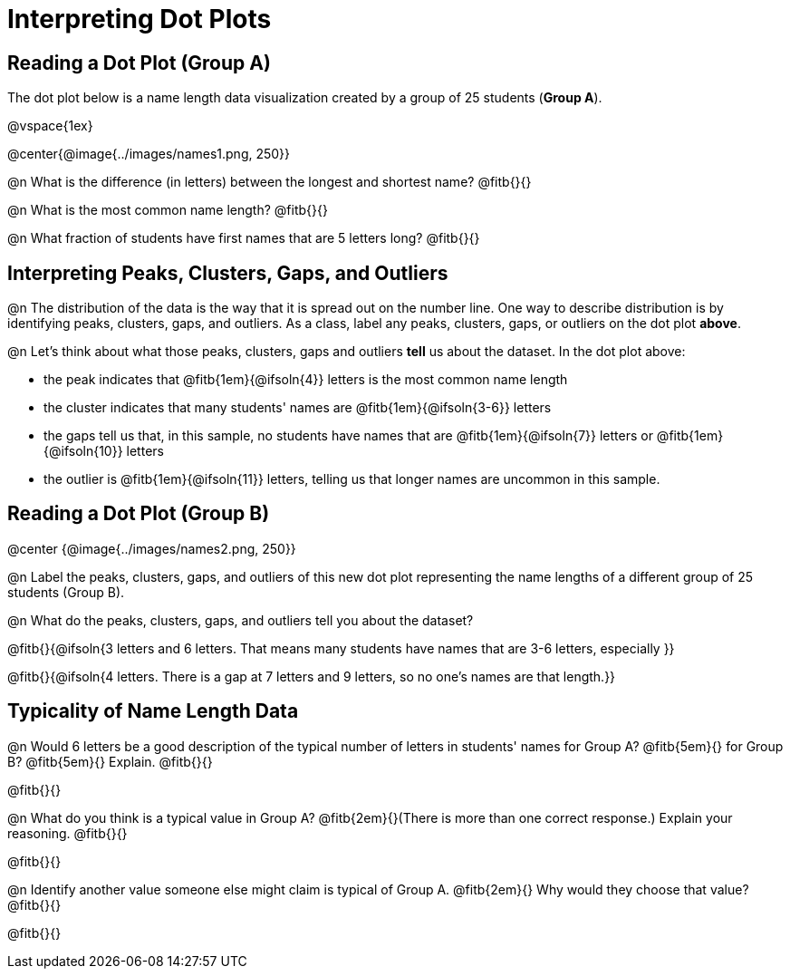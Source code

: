 = Interpreting Dot Plots

++++
<style>
/* Force the code solution to the bottom of the row */
.FirstTable td { position: relative; }
.FirstTable img { position: absolute; bottom: 0; }
</style>
++++

== Reading a Dot Plot (Group A)

The dot plot below is a name length data visualization created by a group of 25 students (*Group A*).

@vspace{1ex}

@center{@image{../images/names1.png, 250}}

@n What is the difference (in letters) between the longest and shortest name? @fitb{}{}

@n What is the most common name length?  @fitb{}{}

@n What fraction of students have first names that are 5 letters long? @fitb{}{}

== Interpreting Peaks, Clusters, Gaps, and Outliers

@n The distribution of the data is the way that it is spread out on the number line. One way to describe distribution is by identifying peaks, clusters, gaps, and outliers. As a class, label any peaks, clusters, gaps, or outliers on the dot plot *above*.

@n Let's think about what those peaks, clusters, gaps and outliers *tell* us about the dataset. In the dot plot above:

- the peak indicates that @fitb{1em}{@ifsoln{4}} letters is the most common name length
- the cluster indicates that many students' names are @fitb{1em}{@ifsoln{3-6}} letters
- the gaps tell us that, in this sample, no students have names that are @fitb{1em}{@ifsoln{7}} letters or @fitb{1em}{@ifsoln{10}} letters
- the outlier is @fitb{1em}{@ifsoln{11}} letters, telling us that longer names are uncommon in this sample.

== Reading a Dot Plot (Group B)

@center {@image{../images/names2.png, 250}}

@n Label the peaks, clusters, gaps, and outliers of this new dot plot representing the name lengths of a different group of 25 students (Group B).

@n What do the peaks, clusters, gaps, and outliers tell you about the dataset?

@fitb{}{@ifsoln{3 letters and 6 letters. That means many students have names that are 3-6 letters, especially }}

@fitb{}{@ifsoln{4 letters. There is a gap at 7 letters and 9 letters, so no one's names are that length.}}

== Typicality of Name Length Data

@n Would 6 letters be a good description of the typical number of letters in students' names for Group A? @fitb{5em}{} for Group B? @fitb{5em}{}
Explain. @fitb{}{}

@fitb{}{}

@n What do you think is a typical value in Group A? @fitb{2em}{}(There is more than one correct response.) Explain your reasoning. @fitb{}{}

@fitb{}{}

@n Identify another value someone else might claim is typical of Group A. @fitb{2em}{} Why would they choose that value? @fitb{}{}

@fitb{}{}
